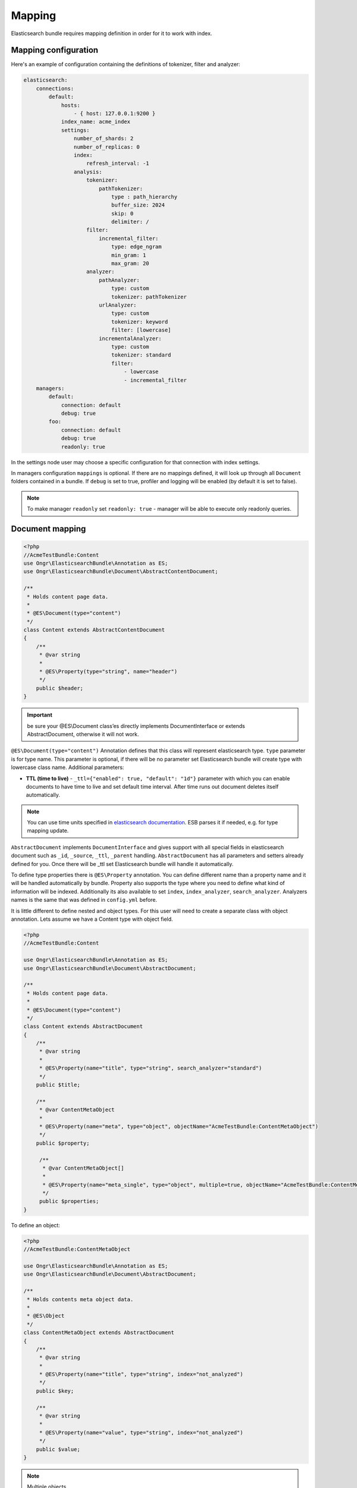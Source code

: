 Mapping
=======

Elasticsearch bundle requires mapping definition in order for it to work with index.

Mapping configuration
---------------------

Here's an example of configuration containing the definitions of tokenizer, filter and analyzer:

.. code:: yaml

    elasticsearch:
        connections:
            default:
                hosts:
                    - { host: 127.0.0.1:9200 }
                index_name: acme_index
                settings:
                    number_of_shards: 2
                    number_of_replicas: 0
                    index:
                        refresh_interval: -1
                    analysis:
                        tokenizer:
                            pathTokenizer:
                                type : path_hierarchy
                                buffer_size: 2024
                                skip: 0
                                delimiter: /
                        filter:
                            incremental_filter:
                                type: edge_ngram
                                min_gram: 1
                                max_gram: 20
                        analyzer:
                            pathAnalyzer:
                                type: custom
                                tokenizer: pathTokenizer
                            urlAnalyzer:
                                type: custom
                                tokenizer: keyword
                                filter: [lowercase]
                            incrementalAnalyzer:
                                type: custom
                                tokenizer: standard
                                filter:
                                    - lowercase
                                    - incremental_filter
        managers:
            default:
                connection: default
                debug: true
            foo:
                connection: default
                debug: true
                readonly: true

In the settings node user may choose a specific configuration for that connection with index settings.

In managers configuration ``mappings`` is optional. If there are no mappings defined, it will look up through all ``Document`` folders contained in a bundle. If ``debug`` is set to true, profiler and logging will be enabled (by default it is set to false).

.. note::

    To make manager ``readonly`` set ``readonly: true`` - manager will be able to execute only readonly queries.

Document mapping
----------------

.. code:: php

    <?php
    //AcmeTestBundle:Content
    use Ongr\ElasticsearchBundle\Annotation as ES;
    use Ongr\ElasticsearchBundle\Document\AbstractContentDocument;

    /**
     * Holds content page data.
     *
     * @ES\Document(type="content")
     */
    class Content extends AbstractContentDocument
    {
        /**
         * @var string
         *
         * @ES\Property(type="string", name="header")
         */
        public $header;
    }

.. important:: be sure your @ES\\Document class’es directly implements DocumentInterface or extends AbstractDocument, otherwise it will not work.

``@ES\Document(type="content")`` Annotation defines that this class will represent elasticsearch type.
``type`` parameter is for type name. This parameter is optional, if there will be no parameter set Elasticsearch bundle will create type with lowercase class name. Additional parameters:

-  **TTL (time to live)** - ``_ttl={"enabled": true, "default": "1d"}`` parameter with which you can enable documents to have time to live and set default time interval. After time runs out document deletes itself automatically.

.. note:: You can use time units specified in `elasticsearch documentation`_. ESB parses it if needed, e.g. for type mapping update.

``AbstractDocument`` implements ``DocumentInterface`` and gives support with all special fields in elasticsearch document such as ``_id``, ``_source``, ``_ttl``, ``_parent`` handling. ``AbstractDocument`` has all parameters and setters already defined for you. Once there will be \_ttl set Elasticsearch bundle will handle it automatically.

To define type properties there is ``@ES\Property`` annotation. You can define different name than a property name and it will be handled automatically by bundle. Property also supports the type where you need to define what kind of information will be indexed. Additionally its also available to set ``index``, ``index_analyzer``, ``search_analyzer``. Analyzers names is the same that was defined in ``config.yml`` before.

It is little different to define nested and object types. For this user will need to create a separate class with object annotation. Lets assume we have a Content type with object field.

.. code:: php

    <?php
    //AcmeTestBundle:Content

    use Ongr\ElasticsearchBundle\Annotation as ES;
    use Ongr\ElasticsearchBundle\Document\AbstractDocument;

    /**
     * Holds content page data.
     *
     * @ES\Document(type="content")
     */
    class Content extends AbstractDocument
    {
        /**
         * @var string
         *
         * @ES\Property(name="title", type="string", search_analyzer="standard")
         */
        public $title;

        /**
         * @var ContentMetaObject
         *
         * @ES\Property(name="meta", type="object", objectName="AcmeTestBundle:ContentMetaObject")
         */
        public $property;
        
         /**
          * @var ContentMetaObject[]
          *
          * @ES\Property(name="meta_single", type="object", multiple=true, objectName="AcmeTestBundle:ContentMetaObject")
          */
         public $properties;
    }

To define an object:

.. code:: php

    <?php
    //AcmeTestBundle:ContentMetaObject

    use Ongr\ElasticsearchBundle\Annotation as ES;
    use Ongr\ElasticsearchBundle\Document\AbstractDocument;

    /**
     * Holds contents meta object data.
     *
     * @ES\Object
     */
    class ContentMetaObject extends AbstractDocument
    {
        /**
         * @var string
         *
         * @ES\Property(name="title", type="string", index="not_analyzed")
         */
        public $key;

        /**
         * @var string
         *
         * @ES\Property(name="value", type="string", index="not_analyzed")
         */
        public $value;
    }

.. note:: Multiple objects

    As shown in example, by default only a single object will be saved in your document. If you want multiple objects, you’ll have to set ``multiple=true``. While initiating a document with multiple items you can simply set an array or any kind of traversable.

    .. code:: php

        <?php
        $content = new Content();
        $content->properties = [new ContentMetaObject(), new ContentMetaObject()];

        $manager->persist($content);
        $manager->commit();

To define object fields the same ``@ES\Property`` annotations could be used. In the objects there is possibility to define other objects.

.. note:: Nested types can be defined the same way as objects, except ``@ES\Nested`` annotation must be used.

.. _elasticsearch documentation: http://www.elasticsearch.org/guide/en/elasticsearch/reference/current/mapping-ttl-field.html#_default
